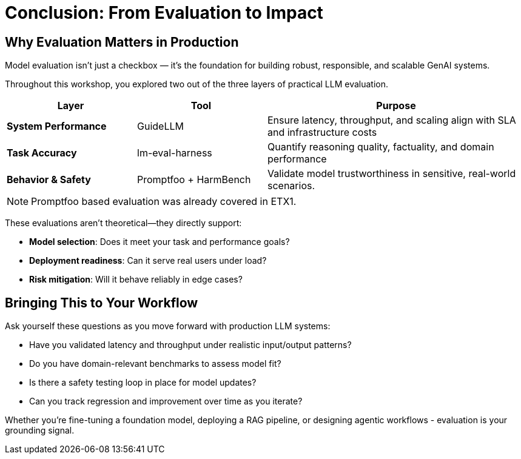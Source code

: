 :imagesdir: ../assets/images
[#eval-conclusion]
# Conclusion: From Evaluation to Impact

## Why Evaluation Matters in Production

Model evaluation isn’t just a checkbox — it’s the foundation for building robust, responsible, and scalable GenAI systems.

Throughout this workshop, you explored two out of the three layers of practical LLM evaluation. 

[cols="1,1,2", options="header"]
|===
| Layer
| Tool
| Purpose

| **System Performance**
| GuideLLM
| Ensure latency, throughput, and scaling align with SLA and infrastructure costs

| **Task Accuracy**
| lm-eval-harness
| Quantify reasoning quality, factuality, and domain performance

| **Behavior & Safety**
| Promptfoo + HarmBench
| Validate model trustworthiness in sensitive, real-world scenarios. 
|===

NOTE: Promptfoo based evaluation was already covered in ETX1. 

These evaluations aren't theoretical—they directly support:

* **Model selection**: Does it meet your task and performance goals?

* **Deployment readiness**: Can it serve real users under load?

* **Risk mitigation**: Will it behave reliably in edge cases?

## Bringing This to Your Workflow

Ask yourself these questions as you move forward with production LLM systems:

- Have you validated latency and throughput under realistic input/output patterns?

- Do you have domain-relevant benchmarks to assess model fit?

- Is there a safety testing loop in place for model updates?

- Can you track regression and improvement over time as you iterate?

Whether you're fine-tuning a foundation model, deploying a RAG pipeline, or designing agentic workflows - evaluation is your grounding signal.

//// 
## Uninstall Deployments

We will be redeploying vLLM and model with different parameters in the next module. To clean up the namespace, run the following command:   

[source,console,role=execute,subs=attributes+]
----
oc delete namespace rhaiis-demo
----
////